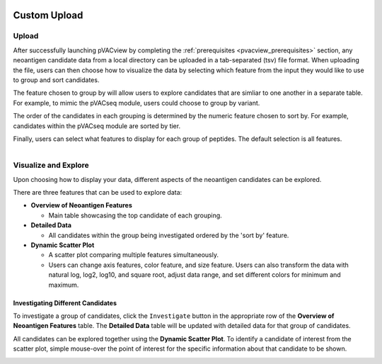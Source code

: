 .. image:: ../../images/pVACview_logo_trans-bg_sm_v4b.png
    :align: right
    :alt: pVACview logo

.. _custom_upload:

Custom Upload
-------------

Upload
______

After successfully launching pVACview by completing the :ref:`prerequisites <pvacview_prerequisites>` section,
any neoantigen candidate data from a local directory can be uploaded in a tab-separated (tsv) file format.
When uploading the file, users can then choose how to visualize the data by selecting which feature
from the input they would like to use to group and sort candidates.

The feature chosen to group by
will allow users to explore candidates that are simliar to one another in a separate table. For example,
to mimic the pVACseq module, users could choose to group by variant.

The order of the candidates in each grouping is determined by the numeric feature chosen to sort by.
For example, candidates within the pVACseq module are sorted by tier.

Finally, users can select what features to display for each group of peptides.
The default selection is all features.

.. figure:: ../../images/screenshots/pvacview-custom-upload-vaxrank.png
    :width: 1000px
    :align: right
    :alt: pVACview Upload
    :figclass: align-left


Visualize and Explore
_____________________

Upon choosing how to display your data, different aspects of the neoantigen candidates can be explored.

.. figure:: ../../images/screenshots/pvacview-custom-tables-vaxrank.png
    :width: 1000px
    :align: right
    :alt: pVACview Upload
    :figclass: align-left

There are three features that can be used to explore data:

- **Overview of Neoantigen Features**

  - Main table showcasing the top candidate of each grouping.

- **Detailed Data**

  - All candidates within the group being investigated ordered by the 'sort by' feature.

- **Dynamic Scatter Plot**

  - A scatter plot comparing multiple features simultaneously.
  - Users can change axis features, color feature, and size feature. Users can also transform the data with natural log, log2, log10, and square root, adjust data range, and set different colors for minimum and maximum.


Investigating Different Candidates
**********************************

To investigate a group of candidates, click the ``Investigate`` button in the appropriate row of the **Overview of Neoantigen Features** table.
The **Detailed Data** table will be updated with detailed data for that group of candidates.

.. figure:: ../../images/screenshots/pvacview-custom-investigate-vaxrank.png
    :width: 1000px
    :align: right
    :alt: pVACview Upload
    :figclass: align-left

All candidates can be explored together using the **Dynamic Scatter Plot**. To identify a candidate of interest from the scatter plot, simple mouse-over the point of interest for the specific information about that candidate to be shown.

.. figure:: ../../images/screenshots/pvacview-custom-dynamicscatter-vaxrank.png
    :width: 1000px
    :align: right
    :alt: pVACview Upload
    :figclass: align-left

